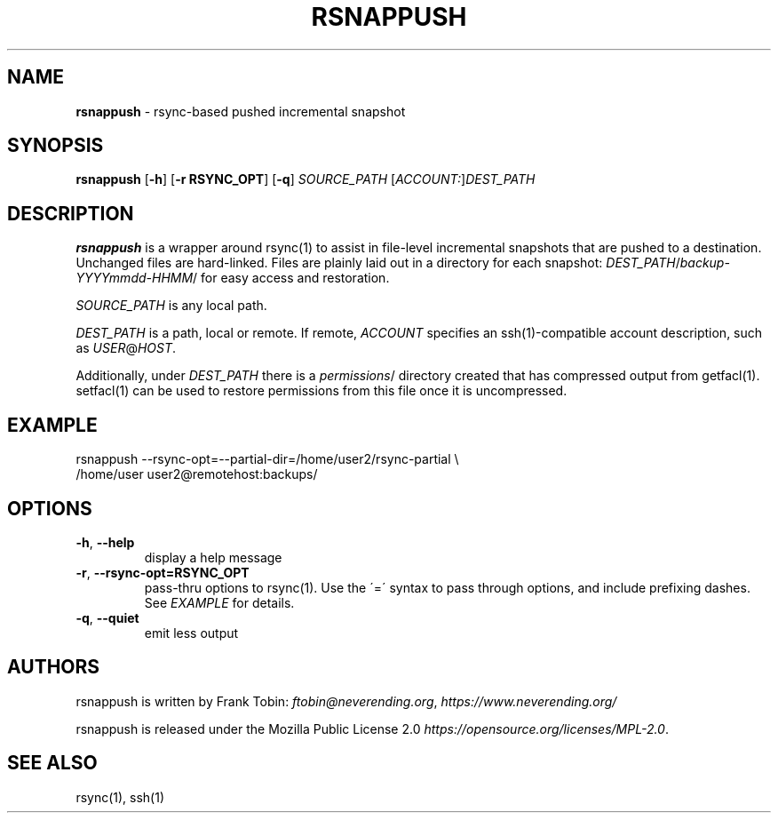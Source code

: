 .\" generated with Ronn/v0.7.3
.\" http://github.com/rtomayko/ronn/tree/0.7.3
.
.TH "RSNAPPUSH" "1" "November 2019" "" ""
.
.SH "NAME"
\fBrsnappush\fR \- rsync\-based pushed incremental snapshot
.
.SH "SYNOPSIS"
\fBrsnappush\fR [\fB\-h\fR] [\fB\-r RSYNC_OPT\fR] [\fB\-q\fR] \fISOURCE_PATH\fR [\fIACCOUNT:\fR]\fIDEST_PATH\fR
.
.SH "DESCRIPTION"
\fBrsnappush\fR is a wrapper around rsync(1) to assist in file\-level incremental snapshots that are pushed to a destination\. Unchanged files are hard\-linked\. Files are plainly laid out in a directory for each snapshot: \fIDEST_PATH\fR/\fIbackup\-YYYYmmdd\-HHMM\fR/ for easy access and restoration\.
.
.P
\fISOURCE_PATH\fR is any local path\.
.
.P
\fIDEST_PATH\fR is a path, local or remote\. If remote, \fIACCOUNT\fR specifies an ssh(1)\-compatible account description, such as \fIUSER\fR@\fIHOST\fR\.
.
.P
Additionally, under \fIDEST_PATH\fR there is a \fIpermissions\fR/ directory created that has compressed output from getfacl(1)\. setfacl(1) can be used to restore permissions from this file once it is uncompressed\.
.
.SH "EXAMPLE"
.
.nf

rsnappush \-\-rsync\-opt=\-\-partial\-dir=/home/user2/rsync\-partial \e
          /home/user user2@remotehost:backups/
.
.fi
.
.SH "OPTIONS"
.
.TP
\fB\-h\fR, \fB\-\-help\fR
display a help message
.
.TP
\fB\-r\fR, \fB\-\-rsync\-opt=RSYNC_OPT\fR
pass\-thru options to rsync(1)\. Use the \'=\' syntax to pass through options, and include prefixing dashes\. See \fIEXAMPLE\fR for details\.
.
.TP
\fB\-q\fR, \fB\-\-quiet\fR
emit less output
.
.SH "AUTHORS"
rsnappush is written by Frank Tobin: \fIftobin@neverending\.org\fR, \fIhttps://www\.neverending\.org/\fR
.
.P
rsnappush is released under the Mozilla Public License 2\.0 \fIhttps://opensource\.org/licenses/MPL\-2\.0\fR\.
.
.SH "SEE ALSO"
rsync(1), ssh(1)
